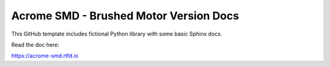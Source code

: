 Acrome SMD - Brushed Motor Version Docs 
=======================================

This GitHub template includes fictional Python library
with some basic Sphinx docs.

Read the doc here:

https://acrome-smd.rtfd.io
